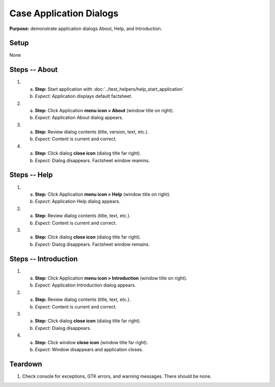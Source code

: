 Case Application Dialogs
========================

**Purpose:** demonstrate application dialogs About, Help, and
Introduction.

Setup
-----
None

Steps -- About
--------------
1. a. **Step:** Start application with
      :doc:`../test_helpers/help_start_application`
   #. *Expect:* Application displays default factsheet.

#. a. **Step:** Click Application **menu icon > About** (window title on right).
   #. *Expect:* Application About dialog appears.

#. a. **Step:** Review dialog contents (title, version, text, etc.).
   #. *Expect:* Content is current and correct.

#. a. **Step:** Click dialog **close icon** (dialog title far right).
   #. *Expect:* Dialog disappears. Factsheet window reamins.

Steps -- Help
-------------
1. a. **Step:** Click Application **menu icon > Help** (window title on right).
   #. *Expect:* Application Help dialog appears.

#. a. **Step:** Review dialog contents (title, text, etc.).
   #. *Expect:* Content is current and correct.

#. a. **Step:** Click dialog **close icon** (dialog title far right).
   #. *Expect:* Dialog disappears. Factsheet window remains.

Steps -- Introduction
---------------------
1. a. **Step:** Click Application **menu icon > Introduction** (window
      title on right).
   #. *Expect:* Application Introduction dialog appears.

#. a. **Step:** Review dialog contents (title, text, etc.).
   #. *Expect:* Content is current and correct.

#. a. **Step:** Click dialog **close icon** (dialog title far right).
   #. *Expect:* Dialog disappears.

#. a. **Step:** Click window **close icon** (window title far right).
   #. *Expect:* Window disappears and application closes.

Teardown
--------
1. Check console for exceptions, GTK errors, and warning messages. There
   should be none.

